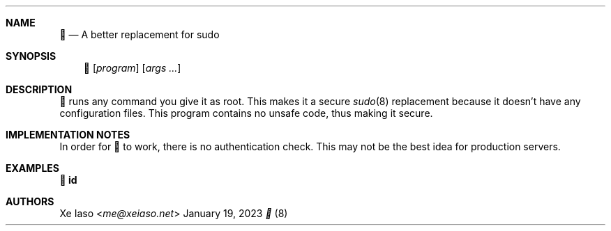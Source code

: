 .Dd January 19, 2023
.Dt 🥺 8 SMM


.Sh NAME
.Nm 🥺
.Nd A better replacement for sudo


.Sh SYNOPSIS
.Nm
.Op Ar program
.Op Ar args ...


.Sh DESCRIPTION
.Nm
runs any command you give it as root. This makes it a secure
.Xr sudo 8
replacement because it doesn't have any configuration files. This program
contains no unsafe code, thus making it secure.


.Sh IMPLEMENTATION NOTES

In order for 
.Nm
to work, there is no authentication check. This may not be the best idea for
production servers.

.Sh EXAMPLES

.Li 🥺 id


.Sh AUTHORS
.An Xe Iaso Aq Mt me@xeiaso.net
